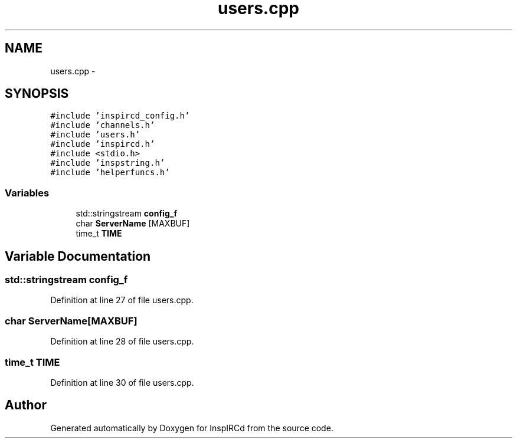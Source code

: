 .TH "users.cpp" 3 "30 May 2005" "InspIRCd" \" -*- nroff -*-
.ad l
.nh
.SH NAME
users.cpp \- 
.SH SYNOPSIS
.br
.PP
\fC#include 'inspircd_config.h'\fP
.br
\fC#include 'channels.h'\fP
.br
\fC#include 'users.h'\fP
.br
\fC#include 'inspircd.h'\fP
.br
\fC#include <stdio.h>\fP
.br
\fC#include 'inspstring.h'\fP
.br
\fC#include 'helperfuncs.h'\fP
.br

.SS "Variables"

.in +1c
.ti -1c
.RI "std::stringstream \fBconfig_f\fP"
.br
.ti -1c
.RI "char \fBServerName\fP [MAXBUF]"
.br
.ti -1c
.RI "time_t \fBTIME\fP"
.br
.in -1c
.SH "Variable Documentation"
.PP 
.SS "std::stringstream \fBconfig_f\fP"
.PP
Definition at line 27 of file users.cpp.
.SS "char \fBServerName\fP[MAXBUF]"
.PP
Definition at line 28 of file users.cpp.
.SS "time_t \fBTIME\fP"
.PP
Definition at line 30 of file users.cpp.
.SH "Author"
.PP 
Generated automatically by Doxygen for InspIRCd from the source code.
